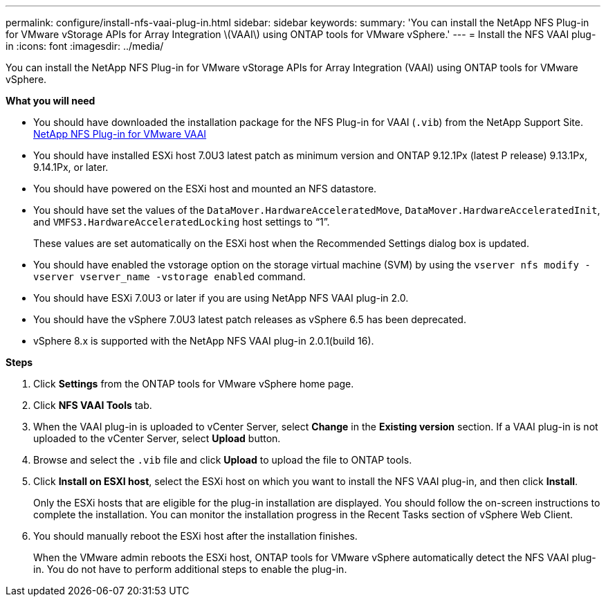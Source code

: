 ---
permalink: configure/install-nfs-vaai-plug-in.html
sidebar: sidebar
keywords:
summary: 'You can install the NetApp NFS Plug-in for VMware vStorage APIs for Array Integration \(VAAI\) using ONTAP tools for VMware vSphere.'
---
= Install the NFS VAAI plug-in
:icons: font
:imagesdir: ../media/

[.lead]
You can install the NetApp NFS Plug-in for VMware vStorage APIs for Array Integration (VAAI) using ONTAP tools for VMware vSphere.

*What you will need*

* You should have downloaded the installation package for the NFS Plug-in for VAAI (`.vib`) from the NetApp Support Site. https://mysupport.netapp.com/site/products/all/details/nfsplugin-vmware-vaai/downloads-tab[NetApp NFS Plug-in for VMware VAAI]
* You should have installed ESXi host 7.0U3 latest patch as minimum version and ONTAP 9.12.1Px (latest P release) 9.13.1Px, 9.14.1Px, or later.
* You should have powered on the ESXi host and mounted an NFS datastore.
* You should have set the values of the `DataMover.HardwareAcceleratedMove`, `DataMover.HardwareAcceleratedInit`, and `VMFS3.HardwareAcceleratedLocking` host settings to "`1`".
+
These values are set automatically on the ESXi host when the Recommended Settings dialog box is updated.

* You should have enabled the vstorage option on the storage virtual machine (SVM) by using the `vserver nfs modify -vserver vserver_name -vstorage enabled` command.
* You should have ESXi 7.0U3 or later if you are using NetApp NFS VAAI plug-in 2.0.
* You should have the vSphere 7.0U3 latest patch releases as vSphere 6.5 has been deprecated.
* vSphere 8.x is supported with the NetApp NFS VAAI plug-in 2.0.1(build 16).

*Steps*

. Click *Settings* from the ONTAP tools for VMware vSphere home page.
. Click *NFS VAAI Tools* tab.
. When the VAAI plug-in is uploaded to vCenter Server, select *Change* in the *Existing version* section. If a VAAI plug-in is not uploaded to the vCenter Server, select *Upload* button.
. Browse and select the `.vib` file and click *Upload* to upload the file to ONTAP tools.
. Click *Install on ESXI host*, select the ESXi host on which you want to install the NFS VAAI plug-in, and then click *Install*.
+
Only the ESXi hosts that are eligible for the plug-in installation are displayed. You should follow the on-screen instructions to complete the installation. You can monitor the installation progress in the Recent Tasks section of vSphere Web Client. 
. You should manually reboot the ESXi host after the installation finishes.
+
When the VMware admin reboots the ESXi host, ONTAP tools for VMware vSphere automatically detect the NFS VAAI plug-in. You do not have to perform additional steps to enable the plug-in.
